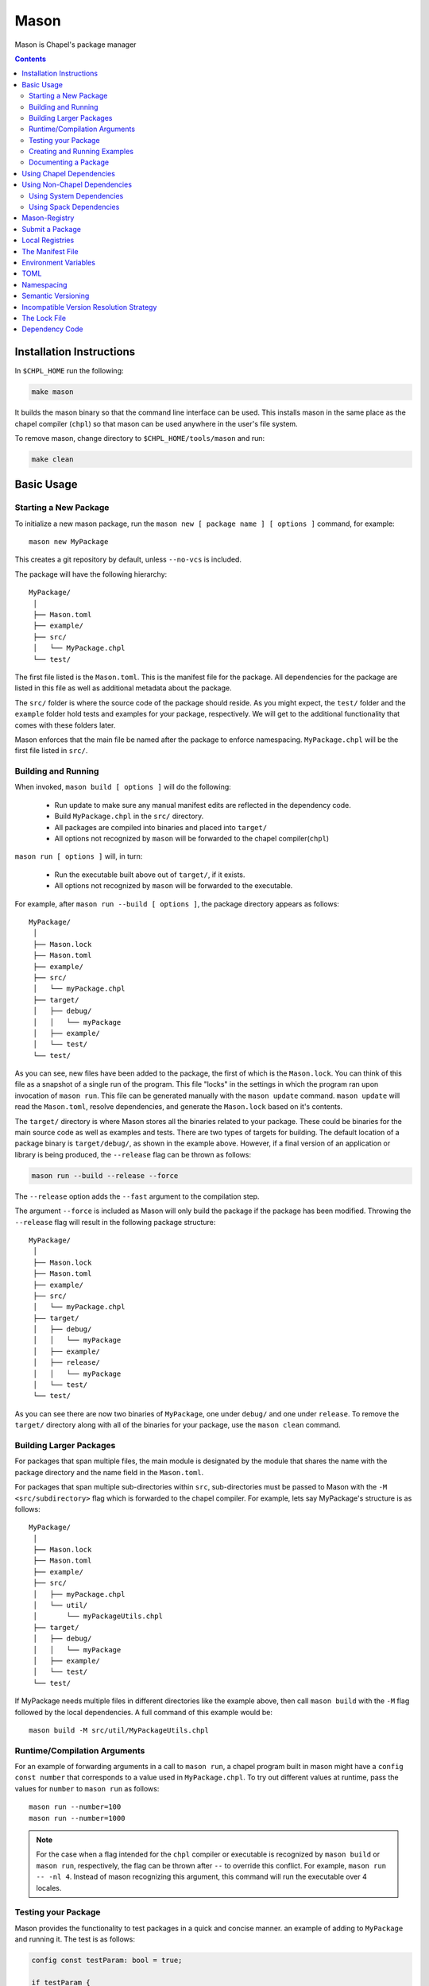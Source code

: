 .. _readme-mason:

=====
Mason
=====

Mason is Chapel's package manager

.. contents::


Installation Instructions
=========================

In ``$CHPL_HOME`` run the following:

.. code-block:: sh

   make mason

It builds the mason binary so that the command line interface can be used.
This installs mason in the same place as the chapel compiler (``chpl``) so that
mason can be used anywhere in the user's file system.

To remove mason, change directory to ``$CHPL_HOME/tools/mason`` and run:

.. code-block:: sh

   make clean


Basic Usage
===========

Starting a New Package
~~~~~~~~~~~~~~~~~~~~~~

To initialize a new mason package, run the ``mason new [ package name ] [ options ]`` command, for example::

    mason new MyPackage

This creates a git repository by default, unless ``--no-vcs`` is included.

The package will have the following hierarchy::

  MyPackage/
   │
   ├── Mason.toml
   ├── example/
   ├── src/
   │   └── MyPackage.chpl
   └── test/


The first file listed is the ``Mason.toml``. This is the manifest file
for the package. All dependencies for the package are listed in this file
as well as additional metadata about the package.

The ``src/`` folder is where the source code of the package should reside.
As you might expect, the ``test/`` folder and the ``example`` folder hold
tests and examples for your package, respectively. We will get to the
additional functionality that comes with these folders later.

Mason enforces that the main file be named after the package to enforce namespacing.
``MyPackage.chpl`` will be the first file listed in ``src/``.


Building and Running
~~~~~~~~~~~~~~~~~~~~

When invoked, ``mason build [ options ]`` will do the following:

    - Run update to make sure any manual manifest edits are reflected in the dependency code.
    - Build ``MyPackage.chpl`` in the ``src/`` directory.
    - All packages are compiled into binaries and placed into ``target/``
    - All options not recognized by ``mason`` will be forwarded to the chapel compiler(``chpl``)

``mason run [ options ]`` will, in turn:

    - Run the executable built above out of ``target/``, if it exists.
    - All options not recognized by ``mason`` will be forwarded to the executable.

For example, after ``mason run --build [ options ]``, the package directory appears as follows::

  MyPackage/
   │
   ├── Mason.lock
   ├── Mason.toml
   ├── example/
   ├── src/
   │   └── myPackage.chpl
   ├── target/
   │   ├── debug/
   │   │   └── myPackage
   │   ├── example/
   │   └── test/
   └── test/


As you can see, new files have been added to the package, the first of which
is the ``Mason.lock``. You can think of this file as a snapshot of a single
run of the program. This file "locks" in the settings in which the program
ran upon invocation of ``mason run``. This file can be generated manually
with the ``mason update`` command. ``mason update`` will read the ``Mason.toml``,
resolve dependencies, and generate the ``Mason.lock`` based on it's contents.

The ``target/`` directory is where Mason stores all the binaries related to your package.
These could be binaries for the main source code as well as examples and tests. There are two types of
targets for building. The default location of a package binary is ``target/debug/``, as shown in the
example above. However, if a final version of an application or library is
being produced, the ``--release`` flag can be thrown as follows:

.. code-block:: sh

   mason run --build --release --force

The ``--release`` option adds the ``--fast`` argument to the compilation step.

The argument ``--force`` is included as Mason will only build the package if
the package has been modified. Throwing the ``--release`` flag will result in
the following package structure::

  MyPackage/
   │
   ├── Mason.lock
   ├── Mason.toml
   ├── example/
   ├── src/
   │   └── myPackage.chpl
   ├── target/
   │   ├── debug/
   │   │   └── myPackage
   │   ├── example/
   │   ├── release/
   │   │   └── myPackage
   │   └── test/
   └── test/

As you can see there are now two binaries of ``MyPackage``, one under ``debug/`` and
one under ``release``.  To remove the ``target/`` directory along with all of the binaries
for your package, use the ``mason clean`` command.


Building Larger Packages
~~~~~~~~~~~~~~~~~~~~~~~~

For packages that span multiple files, the main module is designated by the module that
shares the name with the package directory and the name field in the ``Mason.toml``.


For packages that span multiple sub-directories within ``src``, sub-directories must be passed
to Mason with the ``-M  <src/subdirectory>`` flag which is forwarded to the chapel compiler. For example, lets say
MyPackage's structure is as follows::

  MyPackage/
   │
   ├── Mason.lock
   ├── Mason.toml
   ├── example/
   ├── src/
   │   ├── myPackage.chpl
   │   └── util/
   │       └── myPackageUtils.chpl
   ├── target/
   │   ├── debug/
   │   │   └── myPackage
   │   ├── example/
   │   └── test/
   └── test/


If MyPackage needs multiple files in different directories like the example above,
then call ``mason build`` with the ``-M`` flag followed by the local dependencies.
A full command of this example would be::

  mason build -M src/util/MyPackageUtils.chpl


Runtime/Compilation Arguments
~~~~~~~~~~~~~~~~~~~~~~~~~~~~~

For an example of forwarding arguments in a call to ``mason run``, a chapel program built in
mason might have a ``config const number`` that corresponds to a value used in ``MyPackage.chpl``.
To try out different values at runtime, pass the values for ``number`` to ``mason run`` as follows::

      mason run --number=100
      mason run --number=1000


.. note::

   For the case when a flag intended for the ``chpl`` compiler or executable is recognized by
   ``mason build`` or ``mason run``, respectively, the flag can be thrown after ``--``
   to override this conflict. For example, ``mason run -- -nl 4``. Instead of mason recognizing
   this argument, this command will run the executable over 4 locales.


Testing your Package
~~~~~~~~~~~~~~~~~~~~

Mason provides the functionality to test packages in a quick and concise manner.
an example of adding to ``MyPackage`` and running it. The test is as follows:

.. code-block:: chpl

   config const testParam: bool = true;

   if testParam {
     writeln("Test Passed!");
   }
   else {
     exit(1);
   }

Our package structure will be as follows::

  MyPackage/
   │
   ├── Mason.lock
   ├── Mason.toml
   ├── example/
   ├── src/
   │   └── myPackage.chpl
   ├── target/
   │   ├── debug/
   │   │   └── myPackage/
   │   ├── example/
   │   ├── release/
   │   │   └── myPackage
   │   └── test/
   └── test/
        └── myPackageTest.chpl

Mason testing is based on exit code which means that if the package's tests compile
and run successfully, despite the "result" of the program, the tests pass. For this
reason, Mason users should configure their tests such that a failure produces an
exit code other than 0. Using ``exit()`` is the easiest way to do this, but throwing
errors is another way to accomplish the same thing.

To run the test(s), use the command ``mason test``. If tests are not explicitly specified in Mason.toml,
Mason will gather all the tests found in ``test/``, compile them with the dependencies listed in your ``Mason.toml``
and run them producing the following output::

  --- Results ---
  Test: myPackageTest Passed

  --- Summary:  1 tests run ---
  -----> 1 Passed
  -----> 0 Failed

If the standard output of the tests is desired, simply throw the ``--show`` flag.
The output of ``mason test --show`` in this case would be::

  Test Passed!

  --------------------

  --- Results ---
  Test: myPackageTest Passed

  --- Summary:  1 tests run ---
  -----> 1 Passed
  -----> 0 Failed

Mason will find tests either by searching through the ``test/`` directory, or by
reading them from the ``Mason.toml`` where they can be specified.


Creating and Running Examples
~~~~~~~~~~~~~~~~~~~~~~~~~~~~~


Mason supports examples as a way to demonstrate typical usage of a package.
The following example adds an example to ``MyPackage`` and runs it.
The example below prints a message a number of times based on the ``config const count``:


.. code-block:: chpl

   config const count: int = 10;

   for i in 1..count {
     writeln("This is an example!!");
   }


To build the example without running it, use the command ``mason build --example``.
This command will build ALL examples found either in the ``example/`` directory or
listed in the ``Mason.toml``

.. note:: If examples or tests are listed in the Mason.toml, Mason will not search
          for any examples or tests not listed.

To view what examples are available, enter ``mason run --example`` without any other
arguments. This will produce the names of all examples that are currently available
to Mason::

  --- available examples ---
  --- myPackageExample.chpl
  --------------------------

To run the example, use the command ``mason run --example myPackageExample.chpl``.

After the program is run via the command above, the package structure will look as
follows::


  MyPackage/
   │
   ├── Mason.lock
   ├── Mason.toml
   ├── example/
   │   └── myPackageExample.chpl
   ├── src/
   │   └── myPackage.chpl
   ├── target/
   │   ├── debug/
   │   │   └── myPackage
   │   ├── example/
   │   │   └── myPackageExample
   │   ├── release/
   │   │   └── myPackage
   │   └── test/
   └── test/
        └── myPackageTest.chpl


Examples can either be specified in the Mason.toml, or found automatically by Mason. However,
to include compile time or runtime arguments for examples, users must explicitly declare them
in their ``Mason.toml`` as follows:

.. code-block:: text

   [brick]
   name = "myPackage"
   version = "0.1.0"
   chplVersion = "1.18.0"

   [dependencies]

   [examples]
   examples = ["myPackageExample.chpl"]

   [examples.myPackageExample]
   execopts = ["--count=20"]
   compopts = ["--savec tmp"]


Documenting a Package
~~~~~~~~~~~~~~~~~~~~~

Creating a website for package documentation is a breeze with Mason. Mason uses ``chpldoc`` which turns any ``.chpl`` file
into ``Sphinx`` documentation. To document a package, run the command ``mason doc`` while inside of a package. The
documentation will be automatically generated as long as ``chpldoc`` has been set up. For instructions on how to set up
``chpldoc``, view its documentation. Documentation will be built into the ``doc/`` folder that will be created upon
the first call of ``mason doc``.




Using Chapel Dependencies
=========================

There are multiple types of dependencies in Mason. Chapel or "Mason" dependencies are other
Mason packages that you want to use in your Mason package.

To search through all the current available Mason packages, use ``mason search``.

Chapel Dependencies are listed under the ``[dependencies]`` table in the ``Mason.toml``
file of the package as follows:

.. code-block:: text


   [brick]
   name = "myPackage"
   version = "0.1.0"
   chplVersion = "1.18.0"

   [dependencies]
   MatrixMarket = 0.1.0

To add a Chapel dependency without editing the ``Mason.toml`` manually, use the ``mason add``
command as follows::

  mason add MatrixMarket@0.1.0


Using Non-Chapel Dependencies
=============================
Mason allows for specification of external, non-Chapel dependencies through two
mediums, ``Spack`` and ``pkg-config``. The following two sections document how to
use ``mason external`` and ``mason system`` to interface with ``Spack`` and ``pkg-config``
packages respectively.



Using System Dependencies
~~~~~~~~~~~~~~~~~~~~~~~~~

System dependencies are packages that are found on your system through ``pkg-config``. To use
this functionality of Mason, users must have ``pkg-config`` installed.

Mason interfaces with ``pkg-config`` through the ``mason system`` command.

``mason system search`` will print all the current packages installed and available for use in a Mason package. To examine
the ``.pc`` file of a particular package, use ``mason system pc <package>`` where ``<package>``
is replaced with the particular package you are looking for. Here is an example of a workflow
for creating a Mason package with ``openssl`` which has already been installed.

First, search to see that it is installed with ``mason system search openSSl`` which outputs:

.. code-block:: sh

   $ mason system search openssl
   openssl               OpenSSL - Secure Sockets Layer and cryptography libraries and tools

To find out more about the package, since it is in fact installed on my system, use the
``mason system pc`` command as follows

.. code-block:: sh

   $ mason system pc openssl

   ------- openSSL.pc -------

   prefix=/usr
   exec_prefix=${prefix}
   libdir=${exec_prefix}/lib
   includedir=${prefix}/include

   Name: OpenSSL
   Description: Secure Sockets Layer and cryptography libraries and tools
   Version: 0.9.8zh
   Requires:
   Libs: -L${libdir} -lssl -lcrypto -lz
   Cflags: -I${includedir}

   -------------------


Use the ``mason add --system`` command to add the dependency to the Mason.toml of the package.

.. code-block:: sh

   $ mason add --system openSSL@0.9.8zh
   Adding system dependency openSSL version 0.9.8zh

The ``Mason.toml`` now looks like:

.. code-block:: text

   [brick]
   name = "myPackage"
   version = "0.1.0"
   chplVersion = "1.18.0"

   [system]
   openSSL = "0.9.8zh"

Now, upon calling ``mason build`` or ``mason run --build``, Mason will go get ``openssl`` and include it
in the package so that it can be used as a dependency.


Using Spack Dependencies
~~~~~~~~~~~~~~~~~~~~~~~~

Mason users can interface with ``Spack``, a package manager geared towards high performance
computing. Through this integration, Mason user's now have
access to a large ecosystem of `packages <https://spack.readthedocs.io/en/latest/package_list.html#package-list>`_.
Non-destructive installs, custom version and configurations, and simple package installation
and uninstallation are a few of the features Mason gains through this integration.

Mason users can access Spack through the ``mason external`` command. Spack provides Mason users with the ability
to install and use any package in the `Spack registry <https://spack.readthedocs.io/en/latest/package_list.html#package-list>`_.
This interface is analogous to the previous example except when a package is missing, user's can download that package
through the Spack integration. The following is a workflow of finding, installing, and adding a Spack dependency to a Mason Package.

**Setting up Spack backend**

First, the Spack backend must be installed. Users can have mason install Spack
or point mason to an existing spack installation.

This command will install Spack into ``$MASON_HOME`` and set it up so that it
can be used by Mason::

  mason external --setup

Alternatively, users can set ``$SPACK_ROOT`` to their own spack installation::

  export SPACK_ROOT=/path/to/spack

**Searching Spack packages**

Let's use ``openSSL`` as an example since we used it in the system example. ``mason external search openSSL``
will search for the package and produce the following output::

  $ mason external search openSSL
  ==> 2 packages.
  openssl  r-openssl

Obviously there are two types of the package listed, so we need to figure out which one to use.
To find out more about a package, use ``mason external info <package>`` as follows::

  $ mason external info openssl
  Package:   openssl

  Description:
  OpenSSL is an open source package that provides a robust, commercial-
  grade, and full-featured toolkit for the Transport Layer Security (TLS)
  and Secure Sockets Layer (SSL) protocols. It is also a general-purpose
  cryptography library.

  Homepage: http://www.openssl.org

  Tags:
    None

  Preferred version:
    1.0.2k    http://www.openssl.org/source/openssl-1.0.2k.tar.gz

  Safe versions:
    1.1.0e    http://www.openssl.org/source/openssl-1.1.0e.tar.gz
    1.1.0d    http://www.openssl.org/source/openssl-1.1.0d.tar.gz
    1.1.0c    http://www.openssl.org/source/openssl-1.1.0c.tar.gz
    1.0.2k    http://www.openssl.org/source/openssl-1.0.2k.tar.gz
    1.0.2j    http://www.openssl.org/source/openssl-1.0.2j.tar.gz

  Variants:
   None

  Installation Phases:
   install

  Build Dependencies:
   zlib

  Link Dependencies:
   zlib

  Run Dependencies:
   None

  Virtual Packages:
   None


**Installing Spack packages**

The correct package has been found, but not yet installed. Let's fix that.
We know that we want the preferred version which is ``1.0.2k``.
The command to install ``openssl`` version ``1.0.2k`` would be::

  mason external install openssl

Since the version was left out, version ``1.0.2k`` is used because Mason
will always take the preferred version. This is a case where Spack's
spec expression syntax can be used to specify exactly which package is desired.
For example, other ways to install openSSL would be::

  mason external install openssl@1.0.2k

which simply specifies the exact version that we want.
If we wanted to specify which compiler the package was built with::

  mason external install openssl@1.0.2k%gcc

Mason will infer which compiler, in the case that the compiler is left out of the spec,
by looking at the environment variable ``CHPL_TARGET_COMPILER``. For more information on
how to use spec expressions, use the command ``mason external --spec`` which would output the following:

.. code-block:: text

   spec expression syntax:

  package [constraints] [^dependency [constraints] ...]

  package                           any package from 'spack list'

  constraints:
    versions:
      @version                      single version
      @min:max                      version range (inclusive)
      @min:                         version <min> or higher
      @:max                         up to version <max> (inclusive)

    compilers:
      %compiler                     build with <compiler>
      %compiler@version             build with specific compiler version
      %compiler@min:max             specific version range (see above)

    variants:
      +variant                      enable <variant>
      -variant or ~variant          disable <variant>
      variant=value                 set non-boolean <variant> to <value>
      variant=value1,value2,value3  set multi-value <variant> values

    architecture variants:
      target=target                 specific <target> processor
      os=operating_system           specific <operating_system>
      platform=platform             linux, darwin, cray, bgq, etc.
      arch=platform-os-target       shortcut for all three above

    cross-compiling:
      os=backend or os=be           build for compute node (backend)
      os=frontend or os=fe          build for login node (frontend)

    dependencies:
      ^dependency [constraints]     specify constraints on dependencies

  examples:
      hdf5                          any hdf5 configuration
      hdf5 @1.10.1                  hdf5 version 1.10.1
      hdf5 @1.8:                    hdf5 1.8 or higher
      hdf5 @1.8: %gcc               hdf5 1.8 or higher built with gcc
      hdf5 +mpi                     hdf5 with mpi enabled
      hdf5 ~mpi                     hdf5 with mpi disabled
      hdf5 +mpi ^mpich              hdf5 with mpi, using mpich
      hdf5 +mpi ^openmpi@1.7        hdf5 with mpi, using openmpi 1.7
      boxlib dim=2                  boxlib built for 2 dimensions
      libdwarf %intel ^libelf%gcc
          libdwarf, built with intel compiler, linked to libelf built with gcc
      mvapich2 %pgi fabrics=psm,mrail,sock
          mvapich2, built with pgi compiler, with support for multiple fabrics


Resuming the example, the result of the install given ``openssl`` as the sole argument would output the following::

  $ mason external install openssl
  ==> Installing zlib
  ==> Fetching http://zlib.net/fossils/zlib-1.2.11.tar.gz
  ==> Staging archive: /$HOME/.mason/spack/var/spack/stage/zlib-1.2.11-cpdvq4e7otjepbwdtxmgk5bzszze27fj/zlib-1.2.11.tar.gz
  ==> Created stage in /$HOME/.mason/spack/var/spack/stage/zlib-1.2.11-cpdvq4e7otjepbwdtxmgk5bzszze27fj
  ==> No patches needed for zlib
  ==> Building zlib [Package]
  ==> Executing phase: 'install'
  ==> Successfully installed zlib
  Fetch: 4.84s.  Build: 4.24s.  Total: 9.08s.

  ==> Installing openssl
  ==> Fetching http://www.openssl.org/source/openssl-1.0.2k.tar.gz
  ==> Staging archive: /$HOME/.mason/spack/var/spack/stage/openssl-1.0.2k-fwnsee6qcvbbgvmgp3f5hio6dwg6nh2d/openssl-1.0.2k.tar.gz
  ==> Created stage in /$HOME/.mason/spack/var/spack/stage/openssl-1.0.2k-fwnsee6qcvbbgvmgp3f5hio6dwg6nh2d
  ==> No patches needed for openssl
  ==> Building openssl [Package]
  ==> Executing phase: 'install'
  ==> Successfully installed openssl
  Fetch: 3.37s.  Build: 3m 11.76s.  Total: 3m 15.13s.
  ######################################################################## 100.0%
  ######################################################################## 100.0%

As shown, Mason not only goes and gets the package specified, but also all of the dependencies
of the package specified. Packages are installed into unique directories such that it is impossible for package namespaces to collide.
Each dependency is downloaded distinctly for a package so no previous installs will be broken by installing new packages.
This way, multiple versions and builds of a package can be installed on a system and used without breaking anything.

**Specifying Spack packages in the manifest file**

Now that the correct package is installed, add it to the ``Mason.toml`` as follows::

  $ mason add --external openssl@1.0.2k
  Adding external dependency with spec openssl@1.0.2k



The ``Mason.toml`` now looks like:

.. code-block:: text

   [brick]
   name = "myPackage"
   version = "0.1.0"
   chplVersion = "1.18.0"

   [external]
   openSSL = "1.0.2k"

To ensure the package is installed on the system, run ``mason external find``
which will list all of the current Spack packages installed on system. For example::


  ==> 2 installed packages.
  -- darwin-sierra-x86_64 / clang@9.0.0-apple ---------------------
  openssl@1.0.2k  zlib@1.2.11


Now, everything necessary to use ``openssl`` in a Mason package has been done.
Upon building, Mason will retrieve the necessary files and file locations
for building ``myPackage`` with ``openssl``.


Mason-Registry
==============

The default mason registry is a GitHub repository containing a list of versioned manifest files.

`Mason-Registry <https://github.com/chapel-lang/mason-registry>`_.

A registry will be downloaded to ``$MASON_HOME/<name>`` by ``mason update``
for each registry named in ``$MASON_REGISTRY`` if a registry at that location
does not already exist.

The registry consists of a hierarchy like the following:

.. code-block:: text

 mason-registry/
    Bricks/
       Curl/
          1.0.0.toml
          2.0.0.toml
       RecordParser/
          1.0.0.toml
          1.1.0.toml
          1.2.0.toml
       VisualDebug/
          2.2.0.toml
          2.2.1.toml

Each versioned manifest file is identical to the manifest file in the top-level directory
of the package repository, with the exception of a file path or URL pointing to the repository and revision
in which the version is located.

Continuing the example from before, the 'registry' ``0.1.0.toml`` would include the additional source field:

.. code-block:: text

     [brick]
     name = "MyPackage"
     version = "0.1.0"
     chplVersion = "1.16.0"
     authors = ["Sam Partee <Sam@Partee.com>"]
     source = "https://github.com/Spartee/MyPackage"

     [dependencies]
     curl = '1.0.0'

Search the registry with ``mason search <query>``, which will list all packages
(and their latest version) that contain ``<query>`` in their names (case-insensitive).
If no query is provided, all packages in the registry will be listed.

Searching with the ``--show`` flag will output the toml file of a package if the search
returns a single package. If the package has multiple versions it will return the most
recent.

.. note::

    Packages will be listed regardless of their ``chplVersion`` compatibility.


Submit a Package
================

The mason registry will hold the manifest files for packages submitted by developers.
To contribute a package to the mason-registry a chapel developer will need to host their
package and submit a pull request to the mason-registry with the toml file pointing
to their package. For a more detailed description follow the steps below. Publishing
can be done with ``mason publish`` or manually.

``mason publish`` Steps:
      1) Write a library or binary package in chapel using mason
      2) Host the package in a git repository. (e.g. GitHub)
      3) Fork the mason-registry on GitHub
      4) Ensure your package has a remote origin.
      5) Run ``mason publish`` in your package
      6) Go to the link provided to open a pull request to the mason registry.
      7) Wait for mason-registry gatekeepers to approve PR.

Manual Steps:
      1) Write a library or binary package in chapel using mason
      2) Host that package in a git repository. (e.g. GitHub)
      3) Create a tag of your package that corresponds to the version number prefixed with a 'v'. (e.g. v0.1.0)
      4) Fork the mason-registry on GitHub
      5) Create a branch of the mason-registry and add your package's ``Mason.toml`` under ``Bricks/<package_name>/<version>.toml``
      6) Add a source field to your ``<version>.toml`` pointing to your package's repository.
      7) Open a PR in the mason-registry for your newly created branch containing just your <version>.toml.
      8) Wait for mason-registry gatekeepers to approve the PR.

Once your package is uploaded, maintain the integrity of your package, and please notify the
chapel team if your package should be taken down.



If you have a personal remote registry, ``mason publish <path-to-registry>``  also accepts
a remote path to a git repository. This will create a branch to your registry that adds
your package, and you can approve the PR to merge your new package into your registry.
Must ensure your package has a remote origin in order to publish remotely.

Publishing to a personal remote registry

.. code-block:: sh
   
   cd PackageA
   mason publish <remote-path-to-registry>

To assess the ability of your package to be published to the mason-registry or
a personal registry, run ``mason publish --dry-run <path-to-registry>`` for a
series of quick checks or ``mason publish --check <path-to-registry`` for a more
in depth check that will build your packages and run the full test suite. 

Local Registries
================

It is sometimes desirable to use a local registry, for example with libraries
you don't intend to distribute. The following steps create a local registry
starting with Bricks for ``PackageA`` which was created with ``mason new PackageA``.
Once you have successfully created a local registry, ``mason publish <path-to-local-registry>``
can be used to publish automatically.

First create, commit, and tag the packages that will be in the registry:


Create a local registry:

.. code-block:: sh

   # Create the local registry
   mkdir /path/to/local/registry
   cd /path/to/local/registry
   mkdir /Bricks/DummyPackage/0.1.0.toml
   touch README.md

   # Initialize and check everything in to the git repository
   git init
   git add README.md /Bricks/DummyPackage/0.1.0.toml
   git commit -m 'First Commit'

Now ``MASON_REGISTRY`` can be set to point at both the local registry and the
default registry.

.. code-block:: sh

   export MASON_REGISTRY="local-registry|/path/to/local/registry,mason-registry|https://github.com/chapel-lang/mason-registry"


Adding a local package to the local registry

.. code-block:: sh

   mason new PackageA
   cd PackageA
   git add .
   git commit -m "First Commit"
   mason publish <path-to-local-registry>

The ``MyPackage`` package is now free to include ``PackageA`` as dependency by adding
the it as a dependency with ``mason add package@version``

.. code-block:: sh

   cd MyPackage
   mason add PackageA@0.1.0
      
    
The Manifest File
=================

The ``Mason.toml`` manifest file is written in TOML(for more information see TOML section below).
Each time a new package is created in Mason a standard TOML file is included in the top-level
directory of the package.

For example, ``Mason.toml``:

.. code-block:: text

    [brick]
    name = "MyPackage"
    version = "0.1.0"
    chplVersion = "1.16.0"
    authors = ["Sam Partee <Sam@Partee.com>"]

    [dependencies]
    curl = '1.0.0'

The ``chplVersion`` field indicates Chapel releases compatible with this
package. There are a number of accepted formats:

.. code-block:: text

    "1.16.0"         # 1.16.0 or later
    "1.16"           # 1.16.0 or later
    "1.16.0..1.19.0" # 1.16 through 1.19, inclusive

By default, ``chplVersion`` is set to represent the current Chapel release or
later. For example, if you are using the 1.16 release, chplVersion will be
``1.16.0``.


Environment Variables
=====================

Mason can be configured by setting the following environment variables:

- ``MASON_HOME`` : Path to a directory where mason will store cached registry
  and package data. Defaults to ``$HOME/.mason``.
- ``MASON_REGISTRY`` : A comma separated list of ``name|location`` pairs, where
  ``name`` is a local name for the registry at ``location``. Defaults to
  ``mason-registry|https://github.com/chapel-lang/mason-registry``. If the
  ``name|`` part of a pair is omitted it is inferred to be the word following
  the final slash in ``location`` with any ``.git`` suffix removed.
- ``MASON_OFFLINE`` : A boolean value that prevents mason from making calls that
  require internet access when set to ``true``. Defaults to ``false``. Mason command
  that support a ``--[no-]update`` flag can override the ``MASON_OFFLINE`` setting
  when ``--update`` is explicitly passed. 

The ``mason env`` command will print the inferred or set values of these
environment variables. If a variable was set by the user, an asterisk will be
printed at the end of the line. For example, if ``$MASON_HOME`` was set:

.. code-block:: text

   > mason env
   MASON_HOME: /path/to/something *
   MASON_REGISTRY: mason-registry|https://github.com/chapel-lang/mason-registry
   MASON_OFFLINE: false

.. warning::

   If ``MASON_REGISTRY`` changes after invoking a mason command that updates the
   local copy of the registry (e.g. ``mason update``), the local copies of the
   registry and dependency sources will be removed.


TOML
====

TOML is the configuration language chosen by the chapel team for
configuring programs written in chapel. A TOML file contains the
necessary information to build a chapel program using mason.
`TOML Spec <https://github.com/toml-lang/toml>`_.


Namespacing
===========

All packages will exist in a single common namespace with a first-come, first-served policy.
It is easier to go to separate namespaces than to roll them back, so this position affords
flexibility.


Semantic Versioning
===================

To assist version resolution, the mason registry will enforce the following conventions:

The format for all versions will be a.b.c.
   Major versions are denoted by a.
   Minor versions are denoted by b.
   Bug fixes are denoted by c.

- If the major version is 0, no further conventions will be enforced.

- The major version must be advanced if and only if the update causes breaking API changes,
  such as updated data structures or removed methods and procedures. The minor and bug fix
  versions will be zeroed out. (ex. 1.13.1 -> 2.0.0)

- The minor version must be advanced if and only if the update adds functionality to the API
  while maintaining backward compatibility with the current major version. The bug fix
  version will be zeroed out. (ex. 1.13.1 -> 1.14.0)

- The bug fix must be advanced for any update correcting functionality within a minor revision.
  (ex. 1.13.1 -> 1.13.2)


Incompatible Version Resolution Strategy
========================================

The current resolution strategy for Mason 0.1.0 is the IVRS as described below:
    1. If multiple bug fixes of a package are present in the package,
       mason will use the latest bug fix. (ex. 1.1.0, 1.1.1 --> 1.1.1)
    2. If multiple minor versions of a package are present in the package,
       mason will use the latest minor version within the common major version.
       (ex. 1.4.3, 1.7.0 --> 1.7)
    3. If multiple major versions are present, mason will print an error.
       (ex. 1.13.0, 2.1.0 --> incompatible)


The Lock File
=============

The lock file ``Mason.lock`` is generated after running a ``mason update`` command. The user should
never manually edit the lock file as it is intended to "lock" in the settings of a certain
package build iteration. ``Mason.lock`` is added by default to the .gitignore when a new package
is created. If your intention is to create a binary application package that does not need to
be re-compiled by mason then take the ``Mason.lock`` out of your .gitignore. An example of
a lock file is written below as if generated from the earlier example of a ``Mason.toml``:


.. code-block:: text

     [curl]
     name = 'curl'
     version = '1.0.0'
     chplVersion = "1.16.0..1.16.0"
     source = 'https://github.com/username/curl'


     [root]
     name = "MyPackage"
     version = "0.1.0"
     chplVersion = "1.16.0..1.16.0"
     authors = ["Sam Partee <Sam@Partee.com>"]
     source = "https://github.com/Spartee/MyPackage"
     dependencies = ['curl 1.0.0 https://github.com/username/curl']


Dependency Code
===============

The source code for every package will be downloaded to ``$MASON_HOME/src``.
